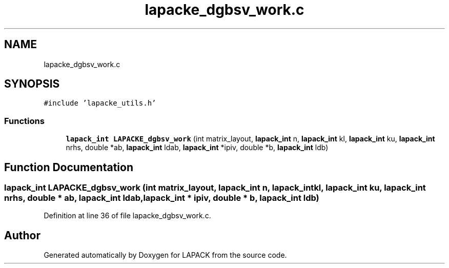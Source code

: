 .TH "lapacke_dgbsv_work.c" 3 "Tue Nov 14 2017" "Version 3.8.0" "LAPACK" \" -*- nroff -*-
.ad l
.nh
.SH NAME
lapacke_dgbsv_work.c
.SH SYNOPSIS
.br
.PP
\fC#include 'lapacke_utils\&.h'\fP
.br

.SS "Functions"

.in +1c
.ti -1c
.RI "\fBlapack_int\fP \fBLAPACKE_dgbsv_work\fP (int matrix_layout, \fBlapack_int\fP n, \fBlapack_int\fP kl, \fBlapack_int\fP ku, \fBlapack_int\fP nrhs, double *ab, \fBlapack_int\fP ldab, \fBlapack_int\fP *ipiv, double *b, \fBlapack_int\fP ldb)"
.br
.in -1c
.SH "Function Documentation"
.PP 
.SS "\fBlapack_int\fP LAPACKE_dgbsv_work (int matrix_layout, \fBlapack_int\fP n, \fBlapack_int\fP kl, \fBlapack_int\fP ku, \fBlapack_int\fP nrhs, double * ab, \fBlapack_int\fP ldab, \fBlapack_int\fP * ipiv, double * b, \fBlapack_int\fP ldb)"

.PP
Definition at line 36 of file lapacke_dgbsv_work\&.c\&.
.SH "Author"
.PP 
Generated automatically by Doxygen for LAPACK from the source code\&.
